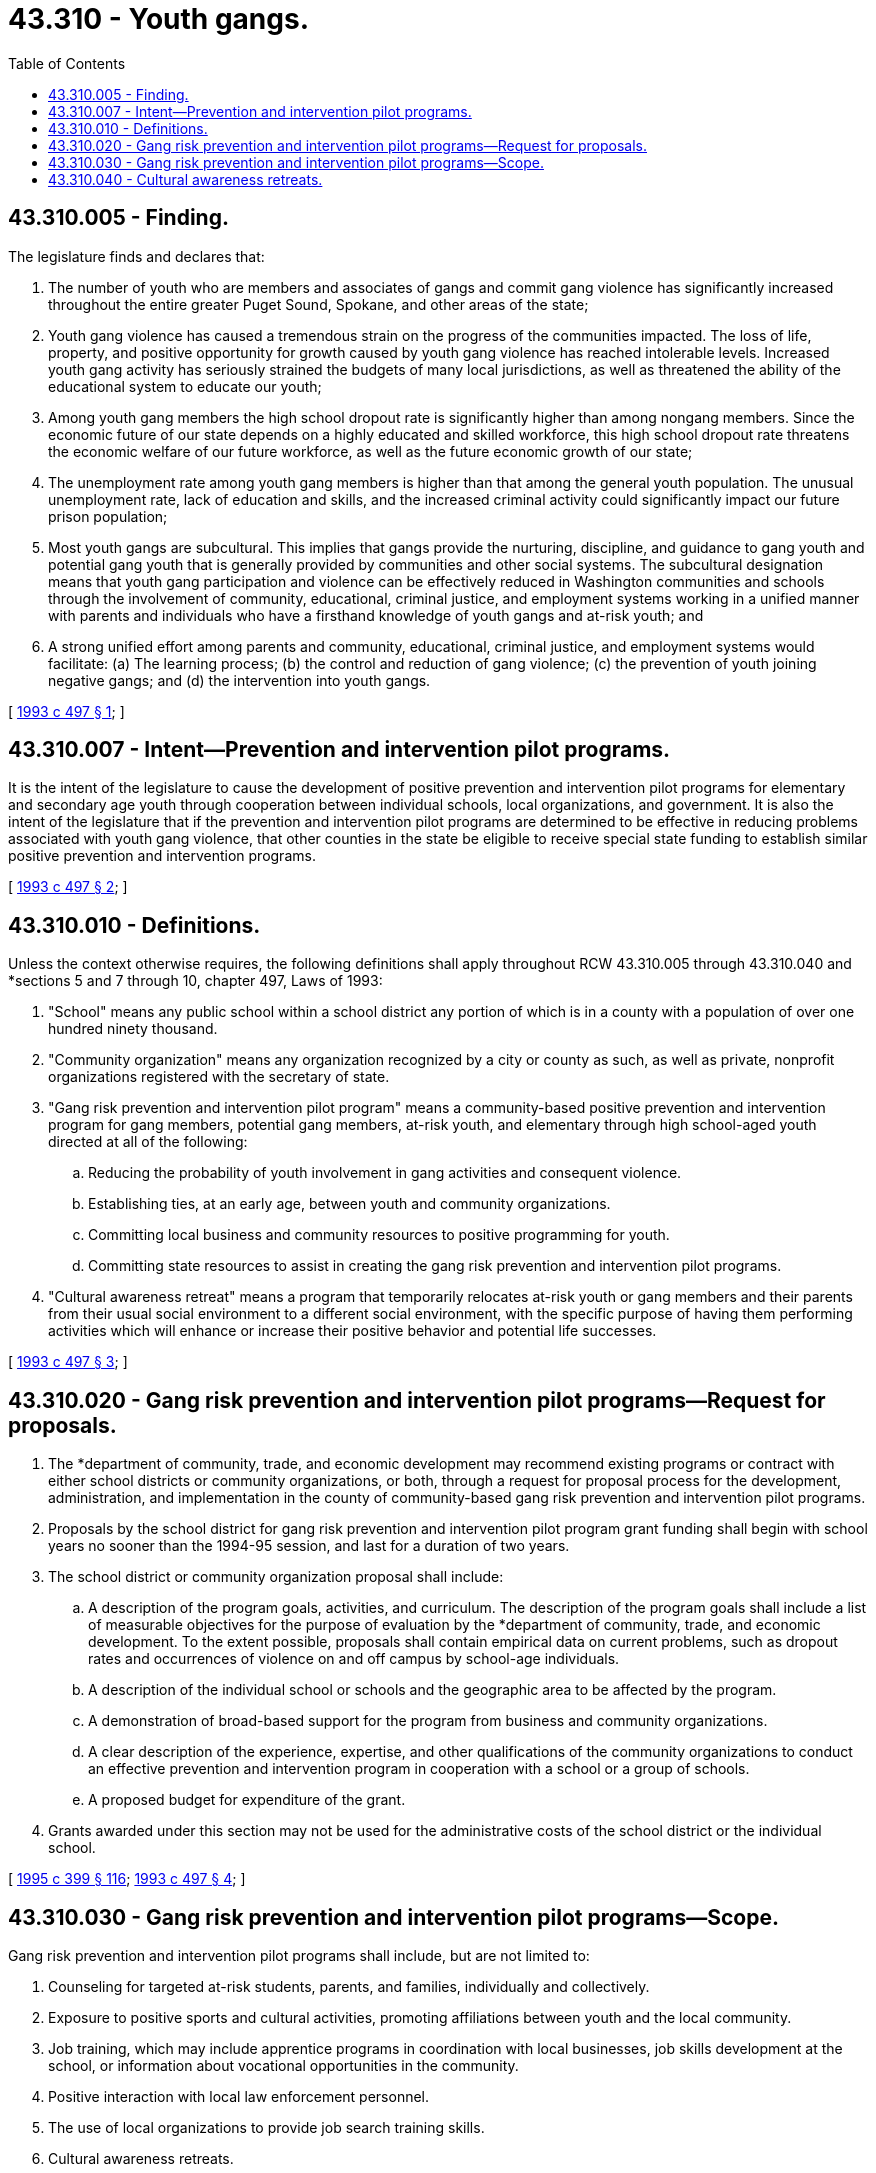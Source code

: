 = 43.310 - Youth gangs.
:toc:

== 43.310.005 - Finding.
The legislature finds and declares that:

. The number of youth who are members and associates of gangs and commit gang violence has significantly increased throughout the entire greater Puget Sound, Spokane, and other areas of the state;

. Youth gang violence has caused a tremendous strain on the progress of the communities impacted. The loss of life, property, and positive opportunity for growth caused by youth gang violence has reached intolerable levels. Increased youth gang activity has seriously strained the budgets of many local jurisdictions, as well as threatened the ability of the educational system to educate our youth;

. Among youth gang members the high school dropout rate is significantly higher than among nongang members. Since the economic future of our state depends on a highly educated and skilled workforce, this high school dropout rate threatens the economic welfare of our future workforce, as well as the future economic growth of our state;

. The unemployment rate among youth gang members is higher than that among the general youth population. The unusual unemployment rate, lack of education and skills, and the increased criminal activity could significantly impact our future prison population;

. Most youth gangs are subcultural. This implies that gangs provide the nurturing, discipline, and guidance to gang youth and potential gang youth that is generally provided by communities and other social systems. The subcultural designation means that youth gang participation and violence can be effectively reduced in Washington communities and schools through the involvement of community, educational, criminal justice, and employment systems working in a unified manner with parents and individuals who have a firsthand knowledge of youth gangs and at-risk youth; and

. A strong unified effort among parents and community, educational, criminal justice, and employment systems would facilitate: (a) The learning process; (b) the control and reduction of gang violence; (c) the prevention of youth joining negative gangs; and (d) the intervention into youth gangs.

[ http://lawfilesext.leg.wa.gov/biennium/1993-94/Pdf/Bills/Session%20Laws/House/1333-S.SL.pdf?cite=1993%20c%20497%20§%201[1993 c 497 § 1]; ]

== 43.310.007 - Intent—Prevention and intervention pilot programs.
It is the intent of the legislature to cause the development of positive prevention and intervention pilot programs for elementary and secondary age youth through cooperation between individual schools, local organizations, and government. It is also the intent of the legislature that if the prevention and intervention pilot programs are determined to be effective in reducing problems associated with youth gang violence, that other counties in the state be eligible to receive special state funding to establish similar positive prevention and intervention programs.

[ http://lawfilesext.leg.wa.gov/biennium/1993-94/Pdf/Bills/Session%20Laws/House/1333-S.SL.pdf?cite=1993%20c%20497%20§%202[1993 c 497 § 2]; ]

== 43.310.010 - Definitions.
Unless the context otherwise requires, the following definitions shall apply throughout RCW 43.310.005 through 43.310.040 and *sections 5 and 7 through 10, chapter 497, Laws of 1993:

. "School" means any public school within a school district any portion of which is in a county with a population of over one hundred ninety thousand.

. "Community organization" means any organization recognized by a city or county as such, as well as private, nonprofit organizations registered with the secretary of state.

. "Gang risk prevention and intervention pilot program" means a community-based positive prevention and intervention program for gang members, potential gang members, at-risk youth, and elementary through high school-aged youth directed at all of the following:

.. Reducing the probability of youth involvement in gang activities and consequent violence.

.. Establishing ties, at an early age, between youth and community organizations.

.. Committing local business and community resources to positive programming for youth.

.. Committing state resources to assist in creating the gang risk prevention and intervention pilot programs.

. "Cultural awareness retreat" means a program that temporarily relocates at-risk youth or gang members and their parents from their usual social environment to a different social environment, with the specific purpose of having them performing activities which will enhance or increase their positive behavior and potential life successes.

[ http://lawfilesext.leg.wa.gov/biennium/1993-94/Pdf/Bills/Session%20Laws/House/1333-S.SL.pdf?cite=1993%20c%20497%20§%203[1993 c 497 § 3]; ]

== 43.310.020 - Gang risk prevention and intervention pilot programs—Request for proposals.
. The *department of community, trade, and economic development may recommend existing programs or contract with either school districts or community organizations, or both, through a request for proposal process for the development, administration, and implementation in the county of community-based gang risk prevention and intervention pilot programs.

. Proposals by the school district for gang risk prevention and intervention pilot program grant funding shall begin with school years no sooner than the 1994-95 session, and last for a duration of two years.

. The school district or community organization proposal shall include:

.. A description of the program goals, activities, and curriculum. The description of the program goals shall include a list of measurable objectives for the purpose of evaluation by the *department of community, trade, and economic development. To the extent possible, proposals shall contain empirical data on current problems, such as dropout rates and occurrences of violence on and off campus by school-age individuals.

.. A description of the individual school or schools and the geographic area to be affected by the program.

.. A demonstration of broad-based support for the program from business and community organizations.

.. A clear description of the experience, expertise, and other qualifications of the community organizations to conduct an effective prevention and intervention program in cooperation with a school or a group of schools.

.. A proposed budget for expenditure of the grant.

. Grants awarded under this section may not be used for the administrative costs of the school district or the individual school.

[ http://lawfilesext.leg.wa.gov/biennium/1995-96/Pdf/Bills/Session%20Laws/House/1014.SL.pdf?cite=1995%20c%20399%20§%20116[1995 c 399 § 116]; http://lawfilesext.leg.wa.gov/biennium/1993-94/Pdf/Bills/Session%20Laws/House/1333-S.SL.pdf?cite=1993%20c%20497%20§%204[1993 c 497 § 4]; ]

== 43.310.030 - Gang risk prevention and intervention pilot programs—Scope.
Gang risk prevention and intervention pilot programs shall include, but are not limited to:

. Counseling for targeted at-risk students, parents, and families, individually and collectively.

. Exposure to positive sports and cultural activities, promoting affiliations between youth and the local community.

. Job training, which may include apprentice programs in coordination with local businesses, job skills development at the school, or information about vocational opportunities in the community.

. Positive interaction with local law enforcement personnel.

. The use of local organizations to provide job search training skills.

. Cultural awareness retreats.

. The use of specified state resources, as requested.

. Full service schools under *section 9 of this act.

. Community service such as volunteerism and citizenship.

[ http://lawfilesext.leg.wa.gov/biennium/1993-94/Pdf/Bills/Session%20Laws/House/1333-S.SL.pdf?cite=1993%20c%20497%20§%206[1993 c 497 § 6]; ]

== 43.310.040 - Cultural awareness retreats.
Cultural awareness retreats shall include but are not limited to the following programs:

. To develop positive attitudes and self-esteem.

. To develop youth decision-making ability.

. To assist with career development and educational development.

. To help develop respect for the community, and ethnic origin.

[ http://lawfilesext.leg.wa.gov/biennium/1993-94/Pdf/Bills/Session%20Laws/House/1333-S.SL.pdf?cite=1993%20c%20497%20§%2011[1993 c 497 § 11]; ]

